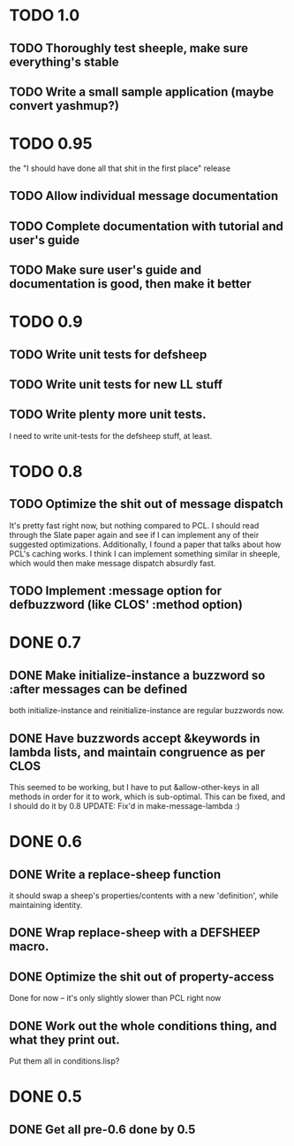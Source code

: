 * TODO 1.0
** TODO Thoroughly test sheeple, make sure everything's stable
** TODO Write a small sample application (maybe convert yashmup?)
* TODO 0.95
  the "I should have done all that shit in the first place" release
** TODO Allow individual message documentation
** TODO Complete documentation with tutorial and user's guide
** TODO Make sure user's guide and documentation is good, then make it better
* TODO 0.9
** TODO Write unit tests for defsheep
** TODO Write unit tests for new LL stuff
** TODO Write plenty more unit tests.
   I need to write unit-tests for the defsheep stuff, at least.

* TODO 0.8
** TODO Optimize the shit out of message dispatch
   It's pretty fast right now, but nothing compared to PCL.
   I should read through the Slate paper again and see if I can implement any of their
   suggested optimizations.
   Additionally, I found a paper that talks about how PCL's caching works. I think I can
   implement something similar in sheeple, which would then make message dispatch absurdly fast.

** TODO Implement :message option for defbuzzword (like CLOS' :method option)
* DONE 0.7
** DONE Make initialize-instance a buzzword so :after messages can be defined
   both initialize-instance and reinitialize-instance are regular buzzwords now.

** DONE Have buzzwords accept &keywords in lambda lists, and maintain congruence as per CLOS
   This seemed to be working, but I have to put &allow-other-keys in all methods in order for it
   to work, which is sub-optimal. This can be fixed, and I should do it by 0.8
   UPDATE: Fix'd in make-message-lambda :)
* DONE 0.6
** DONE Write a replace-sheep function
  it should swap a sheep's properties/contents with a new 'definition',
  while maintaining identity.
** DONE Wrap replace-sheep with a DEFSHEEP macro.
** DONE Optimize the shit out of property-access
  Done for now -- it's only slightly slower than PCL right now

** DONE Work out the whole conditions thing, and what they print out. 
   Put them all in conditions.lisp?









* DONE 0.5
** DONE Get all pre-0.6 done by 0.5

